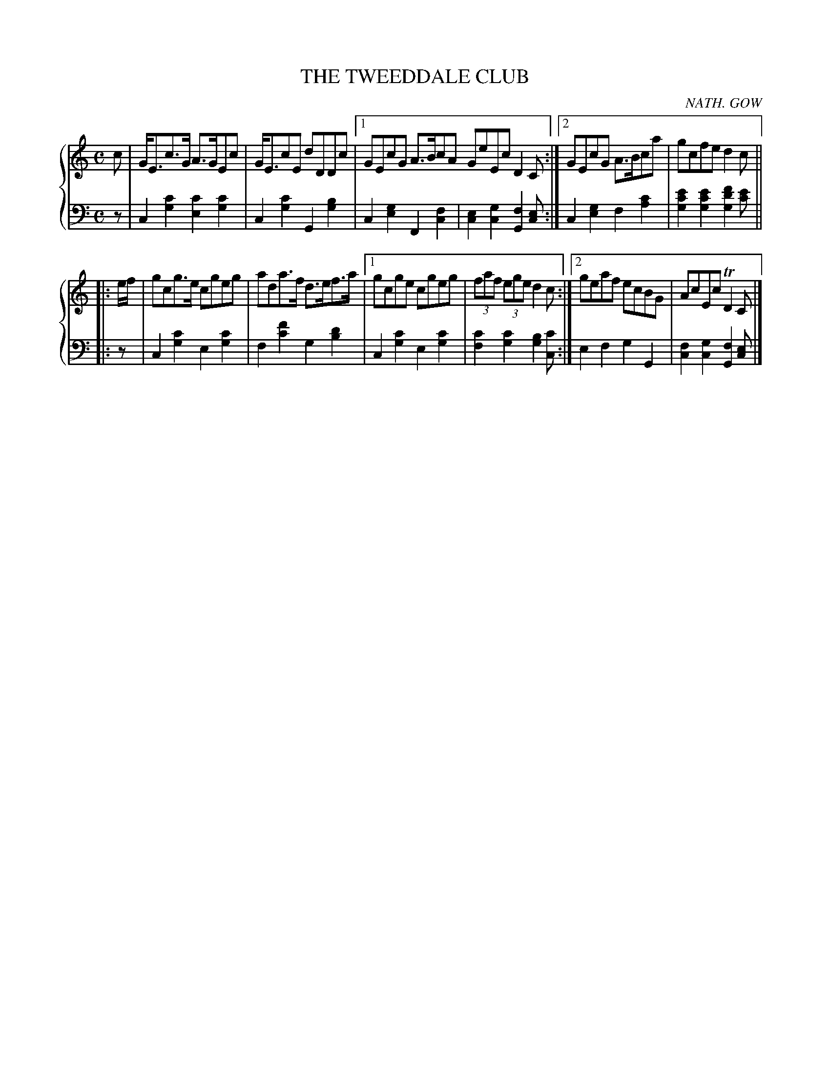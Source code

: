 X: 181
T: THE TWEEDDALE CLUB
C: NATH. GOW
R: Strathspey
B: Glen Collection p.18 #1
Z: 2011 John Chambers <jc:trillian.mit.edu>
M: C
L: 1/8
V: 1 middle=B clef=treble
V: 2 middle=d clef=bass
%%score {1 | 2}
K: C
%
V: 1
c |\
G<Ec>G A>GEc | G<EcE dDDc |[1 GEcG A>BcA GeEc D2C :|[2 GEcG A>Bca | gcfe d2c ||
|: e/f/ |\
gcg>e cgeg | ada>f d>ef>a |[1 gcge cgeg | (3faf (3ege d2c :|[2 geaf ecBG | AcEc TD2C |]
%
V: 2
z |\
c2[c'2g2] [c'2e2][c'2g2] | c2[c'2g2] G2[b2g2] |\
[1 c2[g2e2] F2[f2c2] | [e2c2] [g2c2] [f2G2][ec] :|\
[2 c2[g2e2] f2[c'2a2] | [e'2c'2g2][e'2c'2g2] [f'2d'2g2][e'c'] ||
|: z |\
c2[c'2g2] e2[c'2g2] | f2[f'2c'2] g2[d'2b2] |\
[1 c2[c'2g2] e2[c'2g2] | [c'2f2][c'2g2] [b2g2][c'c] :|\
[2 e2f2 g2G2 | [f2c2][g2c2] [f2G2][ec] |]
